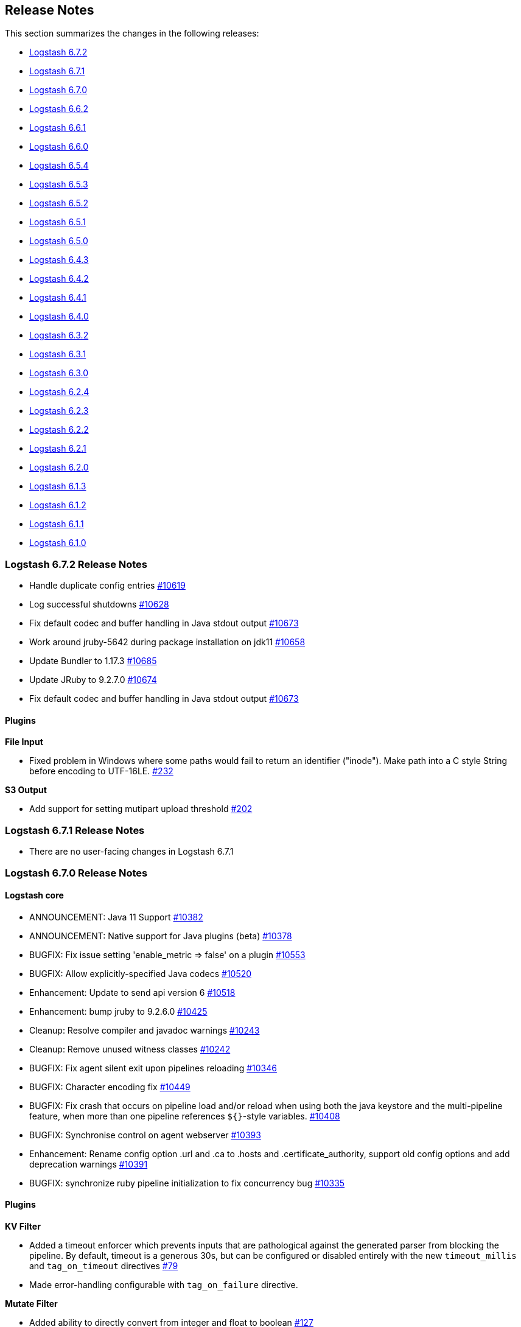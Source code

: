 [[releasenotes]]
== Release Notes

This section summarizes the changes in the following releases:

* <<logstash-6-7-2,Logstash 6.7.2>>
* <<logstash-6-7-1,Logstash 6.7.1>>
* <<logstash-6-7-0,Logstash 6.7.0>>
* <<logstash-6-6-2,Logstash 6.6.2>>
* <<logstash-6-6-1,Logstash 6.6.1>>
* <<logstash-6-6-0,Logstash 6.6.0>>
* <<logstash-6-5-4,Logstash 6.5.4>>
* <<logstash-6-5-3,Logstash 6.5.3>>
* <<logstash-6-5-2,Logstash 6.5.2>>
* <<logstash-6-5-1,Logstash 6.5.1>>
* <<logstash-6-5-0,Logstash 6.5.0>>
* <<logstash-6-4-3,Logstash 6.4.3>>
* <<logstash-6-4-2,Logstash 6.4.2>>
* <<logstash-6-4-1,Logstash 6.4.1>>
* <<logstash-6-4-0,Logstash 6.4.0>>
* <<logstash-6-3-2,Logstash 6.3.2>>
* <<logstash-6-3-1,Logstash 6.3.1>>
* <<logstash-6-3-0,Logstash 6.3.0>>
* <<logstash-6-2-4,Logstash 6.2.4>>
* <<logstash-6-2-3,Logstash 6.2.3>>
* <<logstash-6-2-2,Logstash 6.2.2>>
* <<logstash-6-2-1,Logstash 6.2.1>>
* <<logstash-6-2-0,Logstash 6.2.0>>
* <<logstash-6-1-3,Logstash 6.1.3>>
* <<logstash-6-1-2,Logstash 6.1.2>>
* <<logstash-6-1-1,Logstash 6.1.1>>
* <<logstash-6-1-0,Logstash 6.1.0>>

[[logstash-6-7-2]]
=== Logstash 6.7.2 Release Notes

* Handle duplicate config entries https://github.com/elastic/logstash/pull/10619[#10619]
* Log successful shutdowns https://github.com/elastic/logstash/pull/10628[#10628]
* Fix default codec and buffer handling in Java stdout output https://github.com/elastic/logstash/pull/10673[#10673]
* Work around jruby-5642 during package installation on jdk11 https://github.com/elastic/logstash/pull/10658[#10658]
* Update Bundler to 1.17.3 https://github.com/elastic/logstash/pull/10685[#10685]
* Update JRuby to 9.2.7.0 https://github.com/elastic/logstash/pull/10674[#10674]
* Fix default codec and buffer handling in Java stdout output https://github.com/elastic/logstash/pull/10673[#10673]

==== Plugins

*File Input*

* Fixed problem in Windows where some paths would fail to return an identifier ("inode"). Make path into a C style String before encoding to UTF-16LE. https://github.com/logstash-plugins/logstash-input-file/issues/232[#232]

*S3 Output*

* Add support for setting mutipart upload threshold https://github.com/logstash-plugins/logstash-output-s3/pull/202[#202]

[[logstash-6-7-1]]
=== Logstash 6.7.1 Release Notes

* There are no user-facing changes in Logstash 6.7.1

[[logstash-6-7-0]]
=== Logstash 6.7.0 Release Notes

==== Logstash core

* ANNOUNCEMENT: Java 11 Support https://github.com/elastic/logstash/pull/10382[#10382]
* ANNOUNCEMENT: Native support for Java plugins (beta) https://github.com/elastic/logstash/pull/10378[#10378]
* BUGFIX: Fix issue setting 'enable_metric => false' on a plugin https://github.com/elastic/logstash/pull/10553[#10553]
* BUGFIX: Allow explicitly-specified Java codecs https://github.com/elastic/logstash/pull/10520[#10520]
* Enhancement: Update to send api version 6 https://github.com/elastic/logstash/pull/10518[#10518]
* Enhancement: bump jruby to 9.2.6.0 https://github.com/elastic/logstash/pull/10425[#10425]
* Cleanup: Resolve compiler and javadoc warnings https://github.com/elastic/logstash/pull/10243[#10243]
* Cleanup: Remove unused witness classes https://github.com/elastic/logstash/pull/10242[#10242]
* BUGFIX: Fix agent silent exit upon pipelines reloading https://github.com/elastic/logstash/pull/10346[#10346]
* BUGFIX: Character encoding fix https://github.com/elastic/logstash/pull/10449[#10449]
* BUGFIX: Fix crash that occurs on pipeline load and/or reload when using both the java keystore and the multi-pipeline feature, when more than one pipeline references `${}`-style variables. https://github.com/elastic/logstash/pull/10408[#10408]
* BUGFIX: Synchronise control on agent webserver https://github.com/elastic/logstash/pull/10393[#10393]
* Enhancement: Rename config option .url and .ca to .hosts and .certificate_authority, support old config options and add deprecation warnings https://github.com/elastic/logstash/pull/10391[#10391]
* BUGFIX: synchronize ruby pipeline initialization to fix concurrency bug https://github.com/elastic/logstash/pull/10335[#10335]


==== Plugins

*KV Filter*

* Added a timeout enforcer which prevents inputs that are pathological against the generated parser from blocking
   the pipeline. By default, timeout is a generous 30s, but can be configured or disabled entirely with the new
   `timeout_millis` and `tag_on_timeout` directives https://github.com/logstash-plugins/logstash-filter-kv/pull/79[#79]
* Made error-handling configurable with `tag_on_failure` directive.

*Mutate Filter*

* Added ability to directly convert from integer and float to boolean https://github.com/logstash-plugins/logstash-filter-mutate/pull/127[#127]

*Azure Event Hubs Input*

* Updated Azure event hub library dependencies https://github.com/logstash-plugins/logstash-input-azure_event_hubs/pull/27[#27]

*Elasticsearch Input*

* Added managed slice scrolling with `slices` option

*HTTP Input*

* Added configurable response code option https://github.com/logstash-plugins/logstash-input-http/pull/103[#103]
* Added explanation about operation order of codec and additional_codecs https://github.com/logstash-plugins/logstash-input-http/pull/104[#104]

*TCP input*

* Fixed race condition where data would be accepted before queue was configured https://github.com/logstash-plugins/logstash-input-tcp/pull/142[#142]

*Elasticsearch Output*

* Added 'auto' setting for ILM https://github.com/logstash-plugins/logstash-output-elasticsearch/pull/841[#841]


[[logstash-6-6-2]]
=== Logstash 6.6.2 Release Notes

* No changes to Logstash core for 6.6.2

==== Plugins

*Xml Filter*

* Fixed creation of empty arrays when xpath failed https://github.com/logstash-plugins/logstash-filter-xml/pull/59[#59]

*Kafka Output*

* Fixed issue with unnecessary sleep after retries exhausted https://github.com/logstash-plugins/logstash-output-kafka/pull/216[#216]

[[logstash-6-6-1]]
=== Logstash 6.6.1 Release Notes

* Fixes a problem with how Logstash logs malformed URLs. (CVE-2019-7612). See
https://www.elastic.co/community/security[Security issues].

==== Plugins

*Es_bulk Codec*

* Add documentation about use with http input

*De_dot Filter*

* fix failure of fieldnames with boolean value "false" https://github.com/logstash-plugins/logstash-filter-de_dot/issues/9[#9]

*Dns Filter*

* Fixed issue where unqualified domains would fail to resolve when running this plugin with Logstash 5.x https://github.com/logstash-plugins/logstash-filter-dns/pull/48[#48]
* Fixed crash that could occur when encountering certain classes of invalid inputs https://github.com/logstash-plugins/logstash-filter-dns/pull/49[#49]

*Http Filter*

* Fixed minor documentation issues https://github.com/logstash-plugins/logstash-filter-http/pull/9[#9]

*Jdbc_streaming Filter*

* Swap out mysql for postgresql for testing https://github.com/logstash-plugins/logstash-filter-jdbc_streaming/pull/11[#11]

*Json Filter*

* Updated documentation with some clarifications and fixes

*Metrics Filter*

* Fixed two minor typos in documentation

*Redis Input*

* Changed `redis_type` to `data_type` in .rb file https://github.com/logstash-plugins/logstash-input-redis/issues/70[#70] and asciidoc file https://github.com/logstash-plugins/logstash-input-redis/issues/71[#71]

*Elasticsearch Output*

* Fixed sniffing support for 7.x https://github.com/logstash-plugins/logstash-output-elasticsearch/pull/827[#827]
* Fixed issue with escaping index names which was causing writing aliases for ILM to fail https://github.com/logstash-plugins/logstash-output-elasticsearch/pull/831[#831]

*File Output*

* Removed JRuby check when using FIFOs https://github.com/logstash-plugins/logstash-output-file/pull/75[#75]

*Http Output*

* Relax dependency on http_client mixin since current major works on both

[[logstash-6-6-0]]
=== Logstash 6.6.0 Release Notes

* BUGFIX: Remove excess period from logstash-plugin error reporting https://github.com/elastic/logstash/pull/9749[#9749]
* Enhancement: Replace generated for-loops with static method calls https://github.com/elastic/logstash/pull/10133[#10133]
* Enhancement: Add common base class for generated Dataset classes https://github.com/elastic/logstash/pull/10136[#10136]
* Upgrade rack to version 1.6.11  https://github.com/elastic/logstash/pull/10151[#10151]
* Enhancement: Java plugin API (experimental) https://github.com/elastic/logstash/pull/10216[#10216]
* BUGFIX: Increase default number of threads reported by hot_threads https://github.com/elastic/logstash/pull/10218[#10218]
* BUGFIX: Add option for PQ checkpoint retry https://github.com/elastic/logstash/pull/10246[#10246]
* Add documentation for java-execution flag https://github.com/elastic/logstash/pull/10248[#10248]
* BUGFIX: Properly set thread name in thread context https://github.com/elastic/logstash/pull/10272[#10272]
* Announcement: HTTP lookup filter and Memcached get/set filter now GA.

==== Plugins

*Aggregate Filter*

* new feature: add ability to dynamically define a custom `timeout` or `inactivity_timeout` in `code` block, fixes https://github.com/logstash-plugins/logstash-filter-aggregate/issues/91[#91] and https://github.com/logstash-plugins/logstash-filter-aggregate/issues/92[#92]
* new feature: add meta informations available in `code` block through `map_meta` variable
* new feature: add Logstash metrics, specific to aggregate plugin: aggregate_maps, pushed_events, task_timeouts, code_errors, timeout_code_errors
* new feature: validate at startup that `map_action` option equals to 'create', 'update' or 'create_or_update'

*Elasticsearch Filter*

* Add support for extracting hits total from Elasticsearch 7.x responses

* Added connection check during register to avoid failures during processing
* Changed Elasticsearch Client transport to use Manticore
* Changed amount of logging details during connection failure

*Http Filter*

*Memcached Filter*

*Split Filter*

* Fixed numeric values, optimized @target verification, cleanups and specs in https://github.com/logstash-plugins/logstash-filter-split/pull/36[#36]

*Beats Input*

* Loosen jar-dependencies manager gem dependency to allow plugin to work with JRubies that include a later version.

* Updated jar dependencies to reflect newer releases

*File Input*

* Fixed issue where logs were being spammed with needless error messages in https://github.com/logstash-plugins/logstash-input-file/pull/224[#224]

*Gelf Input*

* Fixed shutdown handling, robustness in socket closing and restarting, json parsing, code DRYing and cleanups in https://github.com/logstash-plugins/logstash-input-gelf/pull/62[#62]

*Http Input*

* Loosen jar-dependencies manager gem dependency to allow plugin to work with JRubies that include a later version.

* Changed jar dependencies to reflect newer versions

*Kafka Input*

* Added support for kafka property ssl.endpoint.identification.algorithm in https://github.com/logstash-plugins/logstash-input-kafka/pull/302[#302]

* Changed Kafka client version to 2.1.0

*Elasticsearch Output*

* Adds support for Index Lifecycle Management for Elasticsearch 6.6.0 and above, running with at least a Basic License(Beta) in https://github.com/logstash-plugins/logstash-output-elasticsearch/pull/805[#805]

*Kafka Output*

* Added support for kafka property `ssl.endpoint.identification.algorithm` in https://github.com/logstash-plugins/logstash-output-kafka/pull/213[#213]

* Changed Kafka client to version 2.1.0

*Pagerduty Output*

* Update _development_ dependency webmock to latest version to prevent conflicts in logstash core's dependency matrix.

*Tcp Output*

* Removed requirement to have a certificate/key pair when enabling ssl

[[logstash-6-5-4]]
=== Logstash 6.5.4 Release Notes

* No changes to Logstash 6.5.4

[[logstash-6-5-3]]
=== Logstash 6.5.3 Release Notes

* No changes to Logstash 6.5.3

[[logstash-6-5-2]]
=== Logstash 6.5.2 Release Notes

* BUGFIX: setting a list config to empty array should not result in nil https://github.com/elastic/logstash/pull/10179[#10179]

==== Plugins

*Fingerprint Filter*

* Fixed concurrent SHA fingerprinting by making the instances thread local

*Jdbc_static Filter*

* Added info to documentation to emphasize significance of table order https://github.com/logstash-plugins/logstash-filter-jdbc_static/pull/36[#36]

*Xml Filter*

* Fixed force_array behavior with nested elements https://github.com/logstash-plugins/logstash-filter-xml/pull/57[#57]

*File Input*

* Fixed problem in tail and read modes where the read loop could get stuck if an IO error occurs in the loop.
    The file appears to be being read but it is not, suspected with file truncation schemes. https://github.com/logstash-plugins/logstash-input-file/issues/205[#205]

* Fixed problem in rotation handling where the target file being rotated was
  subjected to the start_position setting when it must always start from the beginning.
  https://github.com/logstash-plugins/logstash-input-file/issues/214[#214]

*Kafka Input*

* Changed Kafka client version to 2.0.1 https://github.com/logstash-plugins/logstash-input-kafka/pull/295[#295]

*Snmp Input*

* Added no_codec condition to the documentation and bumped version https://github.com/logstash-plugins/logstash-input-snmp/pull/39[#39]
* Changed docs to improve options layout https://github.com/logstash-plugins/logstash-input-snmp/pull/38[#38]

*Sqs Input*

* Added support for multiple events inside same message from SQS https://github.com/logstash-plugins/logstash-input-sqs/pull/48[#48]

*Elasticsearch Output*

* Fixed support for Elasticsearch 7.x https://github.com/logstash-plugins/logstash-output-elasticsearch/pull/812[#812]

* Tweaked logging statements to reduce verbosity

* Fixed numerous issues relating to builds on Travis https://github.com/logstash-plugins/logstash-output-elasticsearch/pull/799[#799]

*Http Output*

* Fixed handling of empty `retryable_codes` https://github.com/logstash-plugins/logstash-output-http/pull/99[#99]

*Kafka Output*

* Changed Kafka client to version 2.0.1 https://github.com/logstash-plugins/logstash-output-kafka/pull/209[#209]

*S3 Output*

* Fixed issue where on restart, 0 byte files could erroneously be uploaded to s3 https://github.com/logstash-plugins/logstash-output-s3/issues/195[#195]

[[logstash-6-5-1]]
=== Logstash 6.5.1 Release Notes

* No changes to Logstash 6.5.1

[[logstash-6-5-0]]
=== Logstash 6.5.0 Release Notes

* BUGFIX: Count unused space in page files towards current PQ size https://github.com/elastic/logstash/pull/10105[#10105]
* BUGFIX: Handle equality checks on list and map types in Java execution https://github.com/elastic/logstash/pull/10074[#10074]
* BUGFIX: Handle equality comparison where one or more fields are null in Java execution https://github.com/elastic/logstash/pull/10039[#10039]
* Make cgroups more robust and provide the override similar to ES https://github.com/elastic/logstash/pull/10011[#10011]
* BUGFIX: Pipeline reloading breaks with PQ enabled https://github.com/elastic/logstash/pull/9987[#9987]
* BUGFIX: Avoid race condition when initializing event and pipeline metrics https://github.com/elastic/logstash/pull/9959[#9959]
* Support port customization in cloud id https://github.com/elastic/logstash/pull/9877[#9877]
* Support for integration plugins in plugin manager https://github.com/elastic/logstash/pull/9811[#9811]
* Promote Java execution from experimental to beta https://github.com/elastic/logstash/pull/10063[#10063]

==== Plugins

*Elastic App Search output*

* New: Added as default plugin

*SNMP input*

* New: Added as default plugin

*Elasticsearch filter*

* Adds [@metadata][total_hits] with total hits returned from the query https://github.com/logstash-plugins/logstash-filter-elasticsearch/pull/106[#106]
* Improves error logging to fully inspect caught exceptions https://github.com/logstash-plugins/logstash-filter-elasticsearch/pull/105[#105]

*Translate filter*

* Fix to align with docs - looked-up values are always strings. Coerce better.
* Fix bug in dictionary/file the always applied RegexExact, manifested when dictionary keys are not regex compatible
* Added info to dictionary_path description to explain why integers must be quoted
* Fix bug in csv_file when LS config has CSV filter plugin specified as well as a csv dictionary.
* Updated formatting of examples in documentation for consistent rendering
* Add iterate_on setting to support fields that are arrays, see the docs for detailed explanation.
* Add Rufus::Scheduler to provide asynchronous loading of dictionary.
* Re-organise code, yields performance improvement of around 360%

*Useragent filter*

* Update source mapping to latest from uap-core https://github.com/logstash-plugins/logstash-filter-useragent/issues/53[#53]

*Kafka input*

* Upgrade Kafka client to version 2.0.0
* Docs: Correct list formatting for decorate_events
* Docs: Add kafka default to partition_assignment_strategy

*Redis input*

* Added support for renamed redis commands
* Add channel to the event

*S3 input*

* Docs: Fixed link formatting for input type
* Skips objects that are archived to AWS Glacier with a helpful log message (previously they would log as matched, but then fail to load events) https://github.com/logstash-plugins/logstash-input-s3/pull/160[#160]
* Added watch_for_new_files option, enabling single-batch imports https://github.com/logstash-plugins/logstash-input-s3/pull/159[#159]

*TCP input*

* Added support for pkcs1 and pkcs8 key formats https://github.com/logstash-plugins/logstash-input-tcp/issues/122[#122]
* Changed server-mode SSL to run on top of Netty https://github.com/logstash-plugins/logstash-input-tcp/issues/122[#122]
* Changed travis testing infra to use logstash tarballs https://github.com/logstash-plugins/logstash-input-tcp/issues/122[#122]
* Fixed certificate chain handling and validation https://github.com/logstash-plugins/logstash-input-tcp/issues/124[#124]
* Added new configuration option dns_reverse_lookup_enabled to allow users to disable costly DNS reverse lookups https://github.com/logstash-plugins/logstash-input-tcp/issues/100[#100]

*Netflow codec*

* Added Cisco ACI to list of known working Netflow v9 exporters
* Added support for IXIA Packet Broker IPFIX
* Fixed issue with Procera float fields
* Fixed issue where TTL in template registry was not being respected.
* Reduced complexity of creating, persisting, loading an retrieving template caches.
* Added support for Netflow v9 devices with VarString fields (H3C Netstream)
* Fixed incorrect parsing of zero-filled Netflow 9 packets from Palo Alto
* Fixed IPFIX options template parsing for Juniper MX240 JunOS 15.1

[[logstash-6-4-3]]
=== Logstash 6.4.3 Release Notes

* No changes to Logstash core for 6.4.3

[float]
==== Plugins

*Grok Filter*

* Added info and link to documentation for logstash-filter-dissect as another option for extracting unstructured event data into fields https://github.com/logstash-plugins/logstash-filter-grok/issues/144[#144]

*Mutate Filter*

* Changed documentation to clarify execution order and to provide workaround 
 https://github.com/logstash-plugins/logstash-filter-mutate/pull/128[#128]

*Tcp Input*

* Correctly set up the certificate chain so that the server will present cert + chain to client https://github.com/logstash-plugins/logstash-input-tcp/pull/125[#125]

*S3 Output*

* Fixed leak of file handles that prevented temporary files from being cleaned up before pipeline restart https://github.com/logstash-plugins/logstash-output-s3/pull/193[#193]

[[logstash-6-4-2]]
=== Logstash 6.4.2 Release Notes

* Make cgroups support more robust and provide the override similar to ES ({lsissue}/10012[#10012]).

[float]
==== Plugins
*Cef Codec*

* Added reverse_mapping option, which can be used to make encoder compliant to spec https://github.com/logstash-plugins/logstash-codec-cef/pull/51[#51]

* Fix handling of malformed inputs that have illegal unescaped-equals characters in extension field values (restores behaviour from <= v5.0.3 in some edge-cases) https://github.com/logstash-plugins/logstash-codec-cef/issues/56[#56]

*Heartbeat Input*

* Fixed shutdown concurrency issues by simplifying shutdown signal handling https://github.com/logstash-plugins/logstash-input-heartbeat/pull/15[#15]

[[logstash-6-4-1]]
=== Logstash 6.4.1 Release Notes

* Support ssl verification mode in monitoring and management ({lsissue}/9866[#9866]).
* Extract kibana and elasticsearch client ssl config ({lsissue}/9945[#9945]).
* Avoid race condition when initializing events and pipelines metrics ({lsissue}/9958[#9958]).
* Make worker thread names visible to OS ({lsissue}/9973[#9973]).
* Update logstash.bat to enable CLASSPATH with spaces ({lsissue}/9966[#9966]).
* Pipeline reloading breaks with PQ enabled ({lsissue}/9986[#9986]).

[float]
==== Plugins

*CEF Codec*

* Fix bug in parsing extension values where a legal unescaped space in a field's value could be interpreted as a field separator https://github.com/logstash-plugins/logstash-codec-cef/issues/54[#54]
* Fix bug in parsing headers where certain legal escape sequences could cause non-escaped pipe characters to be ignored https://github.com/logstash-plugins/logstash-codec-cef/pull/55[#55]
* Add explicit handling for extension key names that use array-like syntax that isn't legal with the strict-mode field-reference parser (e.g., `fieldname[0]` becomes `[fieldname][0]`) https://github.com/logstash-plugins/logstash-codec-cef/pull/55[#55]

*File Input*

* Fixed Errno::ENOENT exception in Discoverer. https://github.com/logstash-plugins/logstash-input-file/issues/204[#204]

*JDBC Input*

* Added check to prevent count sql syntax errors when debug logging https://github.com/logstash-plugins/logstash-input-jdbc/pull/294[#294]
* Changed documentation to generalize the PATH location https://github.com/logstash-plugins/logstash-input-jdbc/pull/297[#297]

*Azure Event Hubs Input*

* Added guidelines for setting number of threads https://github.com/logstash-plugins/logstash-input-azure_event_hubs/pull/17[#17]

*HTTP Input*

* Fix expensive SslContext creation per connection https://github.com/logstash-plugins/logstash-input-http/pull/93[#93]

*UDP Input*

* Fixed input workers exception handling and shutdown handling https://github.com/logstash-plugins/logstash-input-udp/pull/44[#44]

*Ruby Filter*

* Fixed path based scripting not calling filter\_matched https://github.com/logstash-plugins/logstash-filter-ruby/issues/45[#45]

*Mutate Filter*

* Changed documentation to clarify use of `replace` config option https://github.com/logstash-plugins/logstash-filter-mutate/pull/125[#125]

*Clone Filter*

* Added a warning when 'clones' is empty since that results in a no-op https://github.com/logstash-plugins/logstash-filter-clone/issues/14[#14]

*KV Filter*

* Fixes performance regression introduced in 4.1.0 https://github.com/logstash-plugins/logstash-filter-kv/issues/70[#70]

*Elasticsearch Output*

* Add text offering Elasticsearch Service hosted es https://github.com/logstash-plugins/logstash-output-elasticsearch/pull/792[#792]

*Kafka Output*

* Fixed handling of receive buffer bytes setting https://github.com/logstash-plugins/logstash-output-kafka/pull/204[#204]

*S3 Output*

* Fixed bucket validation failures when bucket policy requires encryption https://github.com/logstash-plugins/logstash-output-s3/pull/191[#191]

[[logstash-6-4-0]]
=== Logstash 6.4.0 Release Notes

[IMPORTANT]
--
**Attention users of Kafka Output in Logstash 6.4.0**

If you are using Kafka output and have upgraded to Logstash 6.4.0, you will see pipeline startup errors:

    Pipeline aborted due to error {:pipeline_id=>"pipeline1", :exception=>org.apache.kafka.common.config.ConfigException: Invalid value 32768 for configuration receive.buffer.bytes: Expected value to be a 32-bit integer, but it was a java.lang.Long

This error was due to an incorrectly configured default value for the
`receive_buffer_bytes` option (fixed in PR
https://github.com/logstash-plugins/logstash-output-kafka/pull/205[logstash-output-kafka #205]),
and false negative results on our CI due to incorrect exit code
handling (fixed in
https://github.com/logstash-plugins/logstash-output-kafka/pull/204[logstash-output-kafka#204]).

Kafka output plugin version 7.1.3 has been released. You can upgrade
using:

[source,sh]
-----
bin/logstash-plugin update logstash-output-kafka
-----

This version will be included in the next 6.4.1 patch release.
--

* Adds the Azure Module for integrating Azure activity logs and SQL diagnostic logs with the Elastic Stack.
* Adds the {logstash-ref}/plugins-inputs-azure_event_hubs.html[azure_event_hubs input plugin] as a default plugin.
* Adds support for port customization in cloud id ({lsissue}/9877[#9877]).
* Adds opt-in strict-mode for field reference ({lsissue}/9591[#9591]).
* Adds syntax highlighting for expressions in Grok Debugger https://github.com/elastic/kibana/pull/18572[Kibana#18572]
* Changes pipeline viewer visualization to use more tree like layout to express structure of pipeline configuration https://github.com/elastic/kibana/pull/18597[Kibana#18597]
* Fixes incorrect pipeline shutdown logging ({lsissue}/9688[#9688]).
* Fixes incorrect type handling between Java pipeline and Ruby pipeline ({lsissue}/9671[#9671]).
* Fixes possible where Ensure separate output streams to avoid keystore corruption issue by ensuring separate output streams ({lsissue}/9582[#9582]).
* Javafication to continue moving parts of Logstash core from Ruby to Java and some general code cleanup ({lsissue}/9414[#9414], {lsissue}/9415[#9415], {lsissue}/9416[#9416], {lsissue}/9422[#9422], {lsissue}/9482[#9482], {lsissue}/9486[#9486], {lsissue}/9489[#9489], {lsissue}/9490[#9490], {lsissue}/9491[#9491], {lsissue}/9496[#9496], {lsissue}/9520[#9520], {lsissue}/9587[#9587], {lsissue}/9574[#9574], {lsissue}/9610[#9610], {lsissue}/9620[#9620], {lsissue}/9631[#9631], {lsissue}/9632[#9632], {lsissue}/9633[#9633], {lsissue}/9661[#9661], {lsissue}/9662[#9662], {lsissue}/9665[#9665], {lsissue}/9667[#9667], {lsissue}/9668[#9668], {lsissue}/9670[#9670], {lsissue}/9676[#9676], {lsissue}/9687[#9687], {lsissue}/9693[#9693], {lsissue}/9697[#9697], {lsissue}/9699[#9699], {lsissue}/9717[#9717], {lsissue}/9723[#9723], {lsissue}/9731[#9731], {lsissue}/9740[#9740], {lsissue}/9742[#9742], {lsissue}/9743[#9743], {lsissue}/9751[#9751], {lsissue}/9752[#9752], {lsissue}/9765[#9765]).

[float]
==== Plugins

*Rubydebug Codec*

* Fixes crash that could occur on startup if `$HOME` was unset or if `${HOME}/.aprc` was unreadable by pinning awesome_print dependency to a release before the bug was introduced. https://github.com/logstash-plugins/logstash-codec-rubydebug/pull/5[#5]

*Fingerprint Filter*

* Adds support for non-keyed, regular hash functions. https://github.com/logstash-plugins/logstash-filter-fingerprint/issues/18[#18]

*KV Filter*

* Adds `whitespace => strict` mode, which allows the parser to behave more predictably when input is known to avoid unnecessary whitespace. https://github.com/logstash-plugins/logstash-filter-kv/pull/67[#67]
* Adds error handling, which tags the event with `_kv_filter_error` if an exception is raised while handling an event instead of allowing the plugin to crash. https://github.com/logstash-plugins/logstash-filter-kv/pull/68[#68]

*Azure Event Hubs Input*

* Initial version of the {logstash-ref}/plugins-inputs-azure_event_hubs.html[azure_event_hubs input plugin], which supersedes logstash-input-azureeventhub.

*Beats Input*

* Adds `add_hostname` flag to enable/disable the population of the `host` field from the beats.hostname. field https://github.com/logstash-plugins/logstash-input-beats/pull/340[#340]
* Fixes handling of batches where the sequence numbers do not start with 1. https://github.com/logstash-plugins/logstash-input-beats/pull/342[#342]
* Changes project to use gradle version 4.8.1. https://github.com/logstash-plugins/logstash-input-beats/pull/334[#334]
* Adds `ssl_peer_metadata` option. https://github.com/logstash-plugins/logstash-input-beats/pull/327[#327]
* Fixes `ssl_verify_mode => peer`. https://github.com/logstash-plugins/logstash-input-beats/pull/326[#326]

*Exec Input*

* Fixes issue where certain log entries were incorrectly writing 'jdbc input' instead of 'exec input'. https://github.com/logstash-plugins/logstash-input-exec/pull/21[#21]

*File Input*

* Adds new feature: `mode` setting. Introduces two modes, `tail` mode is the existing behaviour for tailing, `read` mode is new behaviour that is optimized for the read complete content scenario. Please read the docs to fully appreciate the benefits of `read` mode.
* Adds new feature: File completion actions. Settings `file_completed_action` and `file_completed_log_path` control what actions to do after a file is completely read. Applicable: `read` mode only.
* Adds new feature: in `read` mode, compressed files can be processed, GZIP only.
* Adds new feature: Files are sorted after being discovered. Settings `file_sort_by` and `file_sort_direction` control the sort order. Applicable: any mode.
* Adds new feature: Banded or striped file processing. Settings: `file_chunk_size` and `file_chunk_count` control banded or striped processing. Applicable: any mode.
* Adds new feature: `sincedb_clean_after` setting. Introduces expiry of sincedb records. The default is 14 days. If, after `sincedb_clean_after` days, no activity has been detected on a file (inode) the record expires and is not written to disk. The persisted record now includes the "last activity seen" timestamp. Applicable: any mode.
* Moves Filewatch code into the plugin folder, rework Filewatch code to use Logstash facilities like logging and environment.
* Adds much better support for file rotation schemes of copy/truncate and rename cascading. Applies to tail mode only.
* Adds support for processing files over remote mounts e.g. NFS. Before, it was possible to read into memory allocated but not filled with data resulting in ASCII NUL (0) bytes in the message field. Now, files are read up to the size as given by the remote filesystem client. Applies to tail and read modes.
* Fixes `read` mode of regular files sincedb write is requested in each read loop iteration rather than waiting for the end-of-file to be reached. Note: for gz files, the sincedb entry can only be updated at the end of the file as it is not possible to seek into a compressed file and begin reading from that position. https://github.com/logstash-plugins/logstash-input-file/pull/196[#196]
* Adds support for String Durations in some settings e.g. `stat_interval => "750 ms"`. https://github.com/logstash-plugins/logstash-input-file/pull/194[#194]
* Fixes `require winhelper` error in WINDOWS. https://github.com/logstash-plugins/logstash-input-file/issues/184[#184]
* Fixes issue, where when no delimiter is found in a chunk, the chunk is reread - no forward progress is made in the file. https://github.com/logstash-plugins/logstash-input-file/issues/185[#185]
* Fixes JAR_VERSION read problem, prevented Logstash from starting. https://github.com/logstash-plugins/logstash-input-file/issues/180[#180]
* Fixes sincedb write error when using /dev/null, repeatedly causes a plugin restart. https://github.com/logstash-plugins/logstash-input-file/issues/182[#182]
* Fixes a regression where files discovered after first discovery were not always read from the beginning. Applies to tail mode only. https://github.com/logstash-plugins/logstash-input-file/issues/198[#198]


*Http Input*

* Replaces Puma web server with Netty. https://github.com/logstash-plugins/logstash-input-http/pull/73[#73]
* Adds `request_headers_target_field` and `remote_host_target_field` configuration options with default to host and headers respectively. https://github.com/logstash-plugins/logstash-input-http/pull/68[#68]
* Sanitizes content-type header with getMimeType. https://github.com/logstash-plugins/logstash-input-http/pull/87[#87]
* Moves most message handling code to Java. https://github.com/logstash-plugins/logstash-input-http/pull/85[#85]
* Fixes issue to respond with correct http protocol version. https://github.com/logstash-plugins/logstash-input-http/pull/84[#84]
* Adds support for crt/key certificates.
* Deprecates jks support.

*Jdbc Input*

* Fixes crash that occurs when receiving string input that cannot be coerced to UTF-8 (such as BLOB data). https://github.com/logstash-plugins/logstash-input-jdbc/pull/291[#291]

*S3 Input*

* Adds ability to optionally include S3 object properties inside `@metadata`. https://github.com/logstash-plugins/logstash-input-s3/pull/155[#155]

*Kafka Output*

* Fixes handling of two settings that weren't wired to the kafka client. https://github.com/logstash-plugins/logstash-output-kafka/pull/198[#198]

[[logstash-6-3-2]]
=== Logstash 6.3.2 Release Notes

* Fixes a dependency issue with the Guava library ({lsissue}9836[Issue 9836]).
* Fixes issue when launching logstash from a path that contains white spaces ({lsissue}9832[Issue 9832]).
* Fixes issue with non-unicode event keys in serialization ({lsissue}9821[Issue 9821]).
* Fixes jruby-openssl conflict after running bin/logstash-plugin update ({lsissue}9817[Issue 9817]).
* Fixes development environment jruby artifact downloading ({lsissue}9807[Issue 9807]).

[float]
==== Plugins

*Dissect Filter*

* Fix Trailing Delimiters requires a false field https://github.com/logstash-plugins/logstash-filter-dissect/pull/57[#57].

*Graphite Output*

* Fixes exception handling during socket writing to prevent logstash termination https://github.com/logstash-plugins/logstash-output-graphite/pull/33[#33].

*Http Output*

* Fixes high CPU usage on retries in json_batch mode https://github.com/logstash-plugins/logstash-output-http/pull/89[#89].
* Adds compression in json_batch mode https://github.com/logstash-plugins/logstash-output-http/pull/89[#89].

[[logstash-6-3-1]]
=== Logstash 6.3.1 Release Notes

* Adds a Persistent Queue repair utility, enabling self-recovery of corrupted PQs ({lsissue}9710[Issue 9710]).
* Fixes two separate issues in Experimental Java Execution mode where complex pipeline configurations could fail to compile ({lsissue}9747[Issue 9747], {lsissue}9745[Issue 9745]).
* Fixes issue when running Logstash inside of a Docker container with Persistent Queue enabled where we incorrectly reported that there was insufficient space to allocate for the queue ({lsissue}9766[Issue 9766]).
* Fixes issue in x-pack monitoring where `queue_push_duration_in_millis` was incorrectly reporting _nanoseconds_ ({lsissue}9744[Issue 9744]).
* Fixes an issue where Logstash could fail to start when its `path.data` is a symlink ({lsissue}9706[Issue 9706]).
* Fixes issue with Netflow module where it could fail to populate `[geoip_dst][autonomous_system]` ({lsissue}9638[Issue 9638]).
* Fixes a potential conflict with plugin depenencies that require Guava by explicitly loading Guava 22 ({lsissue}9592[Issue 9592]).

[float]
==== Plugins

*Netflow Codec*

* Fixes exception when receiving Netflow 9 from H3C devices.
* Added support for Netflow 9 from H3C devices.
* Fixes incorrect definitions of IE 231 and IE 232.
* Fixes exceptions due to concurrent access of IPFIX templates.
* Added support for Netflow 9 reduced-size encoding support.
* Added support for Barracuda IPFIX Extended Uniflow.

*Beats Input*

* Fixes an issue that prevented auto-recovery in certain failure modes.
* Fixes an issue where trace-level logging omitted helpful context.

*Kafka Input*

* Fix race-condition where shutting down a Kafka Input before it completes startup could cause Logstash to crash.
* Upgrade Kafka client to version 1.1.0.

*S3 Input*

* Avoid plugin crashes when encountering 'bad' files in S3 buckets.
* Log entry when bucket is empty.
* Fixes `additional_settings` configuration option to properly symbolize keys for downstream library.

*TCP Input*

* New configuration option to set TCP keep-alive.
* Fixes an issue where the input could crash during shutdown, affecting pipeline reloads.

*UDP Input*

* Mitigate memory leak in JRuby's UDP implementation.

*DNS Filter*

* Log timeouts as warn instead of error.
* Allow concurrent queries when cache enabled.

*Elasticsearch Filter*

* Fix: The filter now only calls filter_matched on events that actually matched. This fixes issues where all events would have success-related actions happened when no match had actually happened (`add_tag`, `add_field`, `remove_tag`, `remove_field`).

*JDBC Static Filter*

* Fixed an issue where failing to specify `index_columns` would result in an obscure error message.

*KV Filter*

* improves `trim_key` and `trim_value` to trim any _sequence_ of matching characters from the beginning and ends of the corresponding keys and values; a previous implementation limited trim to a single character from each end, which was surprising.
* fixes issue where we can fail to correctly break up a sequence that includes a partially-quoted value followed by another fully-quoted value by slightly reducing greediness of quoted-value captures.

*Mutate Filter*

* Fix: when converting to `float` and `float_eu`, explicitly support same range of inputs as their integer counterparts.

*Elasticsearch Output*

* Added support for customizing HTTP headers.
* Log an error -- not a warning -- when ES raises an invalid_index_name_exception.
* Improve plugin behavior when Elasticsearch is down on startup.

*File Output*

* Fix a bug where flush interval was being called for each event when enabled

*Kafka Output*

* Changed Kafka send errors to log as warn.
* Upgrade Kafka client to version 1.1.0.

*S3 Output*

* Fixes `additional_settings` configuration option to properly symbolize keys for downstream library.

*SQS Output*

* Added the ability to send to a different account id's queue.

[[logstash-6-3-0]]
=== Logstash 6.3.0 Release Notes

[IMPORTANT]
--
Persistent Queue users must upgrade. Old data will not be compatible with 6.3.0, and must be migrated or deleted. Read
{logstash-ref}/upgrading-logstash-pqs.html[Upgrading Persistent Queue from Logstash 6.2.x and Earlier]
for more information.
--

* BUGFIX: Fix race condition in shutdown of pipelines https://github.com/elastic/logstash/pull/9285[#9285]
* BUGFIX: Ensure atomic creation of persistent queue checkpoints https://github.com/elastic/logstash/pull/9303[#9303]
* BUGFIX: Fixed issue where events containing non-ASCII characters were getting encoded incorrectly after passing through the persistent queue https://github.com/elastic/logstash/pull/9307[#9307]
* BUGFIX: Fixes incorrect serialization of strings extracted from other strings via substring, regex matching, etc. https://github.com/elastic/logstash/pull/9308[#9308]
* BUGFIX: Fixes nested metadata field lookup in Java execution https://github.com/elastic/logstash/pull/9297[#9297]
* BUGFIX: Persistent queue must allow reading empty batches https://github.com/elastic/logstash/pull/9328[#9328]
* BUGFIX: Prevents pipelines.yml from being overwritten during RPM/DEB package upgrade https://github.com/elastic/logstash/pull/9130[#9130]
* BUGFIX: Different types of values for the `ssl.enabled` module option are now tolerated https://github.com/elastic/logstash/pull/8600[#8600]
* BUGFIX: Detect invalid proxy and raise error https://github.com/elastic/logstash/pull/9230[#9230]
* BUGFIX: Fix `Logstash::Util.deep_clone` for `LogStash::Timestamp` https://github.com/elastic/logstash/pull/9405[#9405]
* BUGFIX: Better error message for temp directory errors https://github.com/elastic/logstash/pull/9293[#9293]
* BUGFIX: Better error message when `Event#set` is called on non-collection nested field https://github.com/elastic/logstash/pull/9298[#9298]
* Implemented upgrade to persistent queues v2 https://github.com/elastic/logstash/pull/9538[#9538]
* Inter-pipeline communication (within multiple pipelines on a single Logstash node) https://github.com/elastic/logstash/pull/9225[#9225]
* Speed up pipeline compilation https://github.com/elastic/logstash/pull/9278[#9278]
* Added bootstrap checks for available disk space when persistent queue is enabled https://github.com/elastic/logstash/pull/8978[#8978]
* Made `-V`/`--version` fast on Windows https://github.com/elastic/logstash/pull/8508[#8508]
* Start web server after pipeline https://github.com/elastic/logstash/pull/9398[#9398]
* Optimize out empty `if` conditions from execution graph https://github.com/elastic/logstash/pull/9314[#9314]

==== Plugins
*Netflow Codec*

* Added support for IPFIX from Procera/NetIntact/Sandvine 15.1 https://github.com/logstash-plugins/logstash-codec-netflow/pull/131[#131]

*JDBC_static Filter*

* Support multiple driver libraries https://github.com/logstash-plugins/logstash-filter-jdbc_static/issues/22[#22]
* Use Java classloader to load driver jar. Use system import from file to loader local database. Prevent locking errors when no records returned. https://github.com/logstash-plugins/logstash-filter-jdbc_static/issues/18[#18], https://github.com/logstash-plugins/logstash-filter-jdbc_static/issues/17[#17], https://github.com/logstash-plugins/logstash-filter-jdbc_static/issues/12[#12]
* `loader_schedule` now works as designed https://github.com/logstash-plugins/logstash-filter-jdbc_static/issues/8[#8]

*UDP Input*

* Fix missing require for the ipaddr library https://github.com/logstash-plugins/logstash-input-udp/pull/37[#37]

[[logstash-6-2-4]]
=== Logstash 6.2.4 Release Notes

* Fixed an issue where events passing through the persistent queue had the contents of string type fields corrupted for values containing non-ASCII characters. The solution involved serializing the RubyString as Java String UTF-16 encoded https://github.com/elastic/logstash/pull/9167[#9167]
* Fixed serialization bug when a RubyString that comes out of a matching, substring or similar operation may not have offset 0 pointing at the underlying BytesList. Solved by serializing the correct part of the BytesList https://github.com/elastic/logstash/pull/9308[#9308]
* Improved performance of Event#cancel, where each operation would unnecessarily generate a new object. In configurations that use plugins like the `drop filter` throughput may increase up to 5x https://github.com/elastic/logstash/pull/9284[#9284]
* Fixed an issue with type handling in metadata fields. Before this a plugin could trigger a Java exception when placing data into an event's metadata https://github.com/elastic/logstash/pull/9299[#9299]
* Fixed a race condition in shutdown of pipelines where not all workers would consume a single SHUTDOWN signal https://github.com/elastic/logstash/pull/9285[#9285]
* Multiple documentation improvements relating to configuration files, JVM options, default plugin codecs, Logstash-to-Logstash communication and Keystore.

==== Plugins

*Json_lines Codec*

* Support flush method, see https://github.com/logstash-plugins/logstash-codec-json_lines/pull/35

*Netflow Codec*

* Workaround for breaking change in Netflow-Input-UDP > 3.2.0, see issue https://github.com/logstash-plugins/logstash-codec-netflow/issues/122[#122]
* Renamed some unknown VMware VDS fields

*Aggregate Filter*

* new feature: add 'timeout_timestamp_field' option.
  When set, this option computes timeout based on event timestamp field (and not system time). It's particularly useful when processing old logs.
* new feature: add 'inactivity_timeout' option.
  Events for a given `task_id` will be aggregated for as long as they keep arriving within the defined `inactivity_timeout` option - the inactivity timeout is reset each time a new event happens. On the contrary, `timeout` is never reset and happens after `timeout` seconds since aggregation map creation.

*Dns Filter*

* Logging improvement to include DNS resolution failure reason https://github.com/logstash-plugins/logstash-filter-dns/issues/36[#36]
* Fix bug where forward lookups would not cache timeout errors

*Jdbc_streaming Filter*

* Load the driver with the system class loader. Fixes issue loading some JDBC drivers in Logstash 6.2+ https://github.com/logstash-plugins/logstash-input-jdbc/issues/263[#263]

*Kv Filter*

* Correctly handle empty values between value separator and field separator https://github.com/logstash-plugins/logstash-filter-kv/issues/58[#58]

*Ruby Filter*

* Fix return of multiple events when using file based scripts https://github.com/logstash-plugins/logstash-filter-ruby/issues/41[#41]

*Translate Filter*

* Add 'refresh_behaviour' to either 'merge' or 'replace' during a refresh https://github.com/logstash-plugins/logstash-filter-translate/issues/57[#57]

*Beats Input*

* Ensure that the keep-alive is sent for ALL pending batches when the pipeline is blocked, not only the batches attempting to write to the queue. https://github.com/logstash-plugins/logstash-input-beats/issues/310[#310]

*Exec Input*

* Add metadata data to the event wrt execution duration and exit status
* Add 'schedule' option to schedule the command to run, using a cron expression

*Http Input*

* Make sure default codec is also cloned for thread safety. https://github.com/logstash-plugins/logstash-input-http/pull/80[#80]
* Always flush codec after each request and codec decoding. https://github.com/logstash-plugins/logstash-input-http/pull/81[#81]

*Jdbc Input*

* Clarify use of use_column_value. Make last_run_metadata_path reference in record_last_run entry clickable. https://github.com/logstash-plugins/logstash-input-jdbc/issues/273[#273]
* Load the driver with the system class loader. Fixes issue loading some JDBC drivers in Logstash 6.2+ https://github.com/logstash-plugins/logstash-input-jdbc/issues/263[#263]
* Fix regression with 4.3.5 that can result in NULL :sql_last_value depending on timestamp format https://github.com/logstash-plugins/logstash-input-jdbc/issues/274[#274]

*Redis Input*

* Add support for SSL https://github.com/logstash-plugins/logstash-input-redis/issues/61[#61]
* Add support for Redis unix sockets https://github.com/logstash-plugins/logstash-input-redis/issues/64[#64]

*S3 Input*

* Improve error handling when listing/downloading from S3 https://github.com/logstash-plugins/logstash-input-s3/issues/144[#144]
* Add documentation for endpoint, role_arn and role_session_name https://github.com/logstash-plugins/logstash-input-s3/issues/142[#142]
* Add support for additional_settings option https://github.com/logstash-plugins/logstash-input-s3/issues/141[#141]

*Sqs Input*

* Add documentation for endpoint, role_arn and role_session_name https://github.com/logstash-plugins/logstash-input-sqs/issues/46[#46]
* Fix sample IAM policy to match to match the documentation https://github.com/logstash-plugins/logstash-input-sqs/issues/32[#32]

*Tcp Input*

* Restore SSLSUBJECT field when ssl_verify is enabled. https://github.com/logstash-plugins/logstash-input-tcp/issues/115[#115]
* Update Netty/tc-native versions to match those in beats input https://github.com/logstash-plugins/logstash-input-tcp/issues/113[#113]

*Udp Input*

* Add metrics support for events, operations, connections and errors produced during execution. https://github.com/logstash-plugins/logstash-input-udp/issues/34[#34]
* Fix support for IPv6 https://github.com/logstash-plugins/logstash-input-udp/issues/31[#31]

*Aws Mixin*

* Drop strict value validation for region option https://github.com/logstash-plugins/logstash-mixin-aws/issues/36[#36]
* Add endpoint option to customize the endpoint uri https://github.com/logstash-plugins/logstash-mixin-aws/issues/32[#32]
* Allow user to provide a role to assume https://github.com/logstash-plugins/logstash-mixin-aws/issues/27[#27]
* Update aws-sdk dependency to '~> 2'

*Elasticsearch Output*

* Set number_of_shards to 1 and document_type to '_doc' for es 7.x clusters #741 https://github.com/logstash-plugins/logstash-output-elasticsearch/issues/747[#747]
* Fix usage of upsert and script when update action is interpolated https://github.com/logstash-plugins/logstash-output-elasticsearch/issues/239[#239]
* Add metrics to track bulk level and document level responses https://github.com/logstash-plugins/logstash-output-elasticsearch/issues/585[#585]

*File Output*

* Add feature `write_behavior` to the documentation https://github.com/logstash-plugins/logstash-output-file/issues/58[#58]

*S3 Output*

* Add documentation for endpoint, role_arn and role_session_name https://github.com/logstash-plugins/logstash-output-s3/issues/174[#174]
* Add option for additional settings https://github.com/logstash-plugins/logstash-output-s3/issues/173[#173]
* Add more S3 bucket ACLs https://github.com/logstash-plugins/logstash-output-s3/issues/158[#158]
* Handle file not found exception on S3 upload https://github.com/logstash-plugins/logstash-output-s3/issues/144[#144]
* Document prefix interpolation https://github.com/logstash-plugins/logstash-output-s3/issues/154[#154]

*Sqs Output*

* Add documentation for endpoint, role_arn and role_session_name https://github.com/logstash-plugins/logstash-output-sqs/issues/29[#29]

[[logstash-6-2-3]]
=== Logstash 6.2.3 Release Notes

* There are no changes to Logstash core in this release

==== Plugins

*Fluent codec*

* Added ability to encode tags as fluent forward protocol tags

*Netflow codec*

* Improved decoding performance of ASA ACL ids, MAC addresses and IPv4 addresses

*KV Filter*

* Added option to split fields and values using a regex pattern (#55)

*Mutate Filter*

* Introduced support for number strings using a decimal comma (e.g. 1,23), added convert support to specify integer_eu and float_eu

*Beats Input*

* Improved memory management and back pressure handling

*JDBC Input*

* Added fixes for thread and memory leak

*Syslog Input*

* Changed syslog field to be a configurable option. This is useful for when codecs change the field containing the syslog data.

*Elasticsearch Output*

* Changed sniffing behavior to connect only to `http.enabled` nodes that serve data for Elasticsearch 5.x and 6.x. Master-only nodes are ignored.
  (For Elasticsearch 1.x and 2.x, any nodes with `http.enabled` are added to the hosts lists, including master-only nodes.)

[[logstash-6-2-2]]
=== Logstash 6.2.2 Release Notes

* Fix issue introduced in 6.2.1 where `bin/logstash-plugin` could not install or upgrade plugins

[[logstash-6-2-1]]
=== Logstash 6.2.1 Release Notes

* There are no user facing changes in this release


[[logstash-6-2-0]]
=== Logstash 6.2.0 Release Notes

* Added support to protect sensitive settings and configuration in a {logstash-ref}/keystore.html[keystore].
* Added the {logstash-ref}/plugins-filters-jdbc_static.html[jdbc_static filter] as a default plugin.
* Set better defaults to allow for higher throughput under load. (https://github.com/elastic/logstash/issues/8707[#8707] and https://github.com/elastic/logstash/issues/8702[#8702])
* Set the default configuration for RPM/DEB/Docker installations to use {logstash-ref}/multiple-pipelines.html[Multiple pipelines].
* Added a default max size value (100MB) for log files.
* Added compression when log files are rolled (for ZIP-based installs).
* Added the ability to specify `--pipeline.id` from the command line. (https://github.com/elastic/logstash/issues/8868[#8868])
* Implemented continued improvements to the next generation of execution. Give it a try with the command line switch `--experimental-java-execution`.

==== Plugins

*Jdbc_static Filter*

* Released the initial version the {logstash-ref}/plugins-filters-jdbc_static.html[jdbc_static filter], which enriches events with data pre-loaded from a remote database.

*Dissect Filter*

* Fixed multiple bugs. See the plugin release notes for https://github.com/logstash-plugins/logstash-filter-dissect/blob/master/CHANGELOG.md#113[1.1.3].

*Grok Filter*

* Fixed a thread leak that occurred when Logstash was reloaded.

*Kafka Output*

* Improved error logging for when a producer cannot be created.

[[logstash-6-1-3]]
=== Logstash 6.1.3 Release Notes

* Fix bug where with terminating input plugins in-memory queue might not be drained. This could happen in some situations with inputs like the stdin input or the Elasticsearch input. This could result in some messages not being processed.
* Correctly handle paths with spaces on Windows. See https://github.com/elastic/logstash/pull/8931[#8931] for details.

==== Plugins

*Multiline Codec*

* Fixed concurrency issue causing random failures when multiline codec was used together with a multi-threaded input plugin

*CSV Filter*

* Added support for tagging empty rows which users can reference to conditionally drop events

*Elasticsearch Filter*

* If elasticsearch response contains a shard failure, then tag_on_failure tags are added to Logstash event
* Enhancement : add support for nested fields
* Enhancement : add 'docinfo_fields' option
* Enhancement : add 'aggregation_fields' option

*Elasticsearch Input*

* Add support for scheduling periodic execution of the query

*RabbitMQ Input/Output*

* Bug Fix: undefined method `value' for nil:NilClass with SSL enabled, but no certificates provided
* Output Only: Use shared concurrency / multiple channels for performance

*HTTP Output*

* Added json_batch format
* Make 429 responses log at debug, not error level. They are really just flow control


[[logstash-6-1-2]]
=== Logstash 6.1.2 Release Notes
* Fixed a bug that caused empty objects when cloning Logstash Timestamp instances
* Changed the way pipeline configurations are hashed to ensure consistence (not user facing)

[float]
==== Input Plugins

*`Beats`*:

* Re-order Netty pipeline to avoid NullPointerExceptions in KeepAliveHandler when Logstash is under load
* Improve exception logging
* Upgrade to Netty 4.1.18 with tcnative 2.0.7
* Better handle case when remoteAddress is nil to reduce amount of warning messages in logs

*`Jdbc`*:

* Fix thread and memory leak. See (https://github.com/logstash-plugins/logstash-input-jdbc/issues/255[#255])

*`Kafka`*:

* Upgrade Kafka client to version 1.0.0

*`S3`*:

* Add support for auto-detecting gzip files with .gzip extension, in addition to existing support for *.gz
* Improve performance of gzip decoding by 10x by using Java's Zlib
* Change default sincedb path to live in `{path.data}/plugins/inputs/s3` instead of $HOME. Prior Logstash installations (using $HOME default) are automatically migrated.
* Don't download the file if the length is 0

*`Tcp`*:

* Fix bug where codec was not flushed when client disconnected
* Restore INFO logging statement on startup
* Fixed typo in @metadata tag

[float]
==== Filter Plugins

*`Geoip`*:

* Skip lookup operation if source field contains an empty string
* Update of the GeoIP2 DB

*`Grok`*:

* Fix potential race condition. see (https://github.com/logstash-plugins/logstash-filter-grok/pull/131[#131])

[float]
==== Output Plugins

*`Kafka`*:

* bump kafka dependency to 1.0.0

[float]
==== Codecs

*`Line`*:

* Reverted thread safety fix and instead fixed udp input codec per worker. See (https://github.com/logstash-plugins/logstash-codec-line/pull/14[#14])

*`Netflow`*:

* Added support for Nokia BRAS
* Added Netflow v9 IE150 IE151, IE154, IE155

*`Plain`*:

* Code cleanup. See (https://github.com/logstash-plugins/logstash-codec-plain/pull/6[#6])

[[logstash-6-1-1]]
=== Logstash 6.1.1 Release Notes
*  There are no user-facing changes in Logstash core in this release.

[float]
==== Input Plugins

*`Beats`*:

* Fixed issue with close_wait connections to make sure that keep alive is sent back to the client. (https://github.com/logstash-plugins/logstash-input-beats/pull/272[#272])

*`HTTP`*:

* If all webserver threads are busy, the plugin now returns status code 429. (https://github.com/logstash-plugins/logstash-input-http/pull/75[#75])

*`JDBC`*:

* Fixed connection and memory leak. (https://github.com/logstash-plugins/logstash-input-jdbc/issues/251[#251])

*`Syslog`*:

* Fixed issue where stopping a pipeline with active inbound syslog connections (for example, while reloading the configuration) could cause Logstash to crash. (https://github.com/logstash-plugins/logstash-input-syslog/issues/40[#40])

[float]
==== Filter Plugins

*`Split`*:

* Fixed crash on arrays with null values. (https://github.com/logstash-plugins/logstash-filter-split#31[#31])

[float]
==== Codecs

*`Line`*:

* Fixed thread safety issue. (https://github.com/logstash-plugins/logstash-codec-line/pull/13[#13])

*`Netflow`*:

* Added vIPtela support.
* Added fields for Cisco ASR1k.


[[logstash-6-1-0]]
=== Logstash 6.1.0 Release Notes
* Implemented a new experimental Java execution engine for Logstash pipelines. The Java engine is off by default, but can be enabled with --experimental-java-execution ({lsissue}/7950[Issue 7950]).
* Added support for changing the <<configuring-persistent-queues,page capacity>> for an existing queue ({lsissue}/8628[Issue 8628]).
* Made extensive improvements to pipeline execution performance and memory efficiency ({lsissue}/7692[Issue 7692], {lsissue}/8776[8776], {lsissue}/8577[8577], {lsissue}/8446[8446], {lsissue}/8333[8333], {lsissue}/8163[8163], {lsissue}/8103[8103], {lsissue}/8087[8087], and {lsissue}/7691[7691]).

[float]
==== Filter Plugins

*`Grok`*:

* Fixed slow metric invocation and needless locking on timeout enforcer (https://github.com/logstash-plugins/logstash-filter-grok/pull/125[#125]).

*`Mutate`*:

* Added support for boolean-to-integer conversion (https://github.com/logstash-plugins/logstash-filter-mutate/pull/108[#108]).

*`Ruby`*:

* Fixed concurrency issues with multiple worker threads that was caused by a (https://github.com/jruby/jruby/issues/4868[JRuby issue]).
* Added file-based Ruby script support as an alternative to the existing inline option (https://github.com/logstash-plugins/logstash-filter-ruby/pull/35[#35]).

[float]
==== Output Plugins

*`Elasticsearch`*:

* When indexing to Elasticsearch 6.x or above, Logstash ignores the event's `type` field and no longer uses it to set the document's `_type` (https://github.com/logstash-plugins/logstash-filter-elasticsearch/pull/712[#712]).
